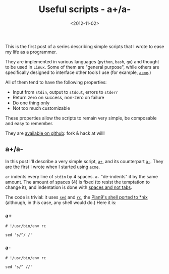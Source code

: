 #+TITLE: Useful scripts - a+/a-

#+DATE: <2012-11-02>

This is the first post of a series describing simple scripts that I wrote to ease my life as a programmer.

They are implemented in various languages (=python=, =bash=, =go=) and thought to be used in =Linux=. Some of them are "general purpose", while others are specifically designed to interface other tools I use (for example, [[http://acme.cat-v.org/][=acme=]].)

All of them tend to have the following properties:

-  Input from =stdin=, output to =stdout=, errors to =stderr=
-  Return zero on success, non-zero on failure
-  Do one thing only
-  Not too much customizable

These properties allow the scripts to remain very simple, be composable and easy to remember.

They are [[https://github.com/lbolla/cmd][available on github]]: fork & hack at will!

** a+/a-

In this post I'll describe a very simple script, [[https://github.com/lbolla/cmd/blob/master/a%2B][=a+=]], and its counterpart [[https://github.com/lbolla/cmd/blob/master/a-][=a-=]]. They are the first I wrote when I started using [[http://acme.cat-v.org/][=acme=]].

=a+= indents every line of =stdin= by 4 spaces. =a-= "de-indents" it by the same amount. The amount of spaces (4) is fixed (to resist the temptation to change it), and indentation is done with [[http://www.python.org/dev/peps/pep-0008/#tabs-or-spaces][spaces and not tabs]].

The code is trivial: it uses [[http://swtch.com/plan9port/man/man1/sed.html][=sed=]] and [[http://swtch.com/plan9port/man/man1/rc.html][=rc=]], the [[http://swtch.com/plan9port/][Plan9's shell ported to *nix]] (although, in this case, any shell would do.) Here it is:

*** a+

#+BEGIN_SRC shell
    # !/usr/bin/env rc  

    sed 's/^/ /'  
#+END_SRC

*** a-

#+BEGIN_SRC shell
    # !/usr/bin/env rc  

    sed 's/^ //'  
#+END_SRC
